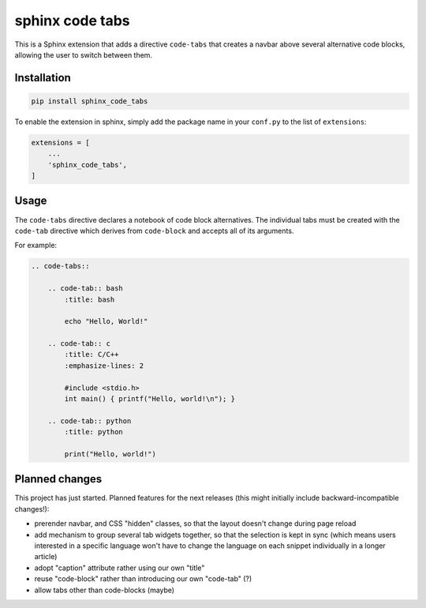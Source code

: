 sphinx code tabs
================

|Version| |License| |Documentation|

This is a Sphinx extension that adds a directive ``code-tabs`` that creates a
navbar above several alternative code blocks, allowing the user to switch
between them.


Installation
------------

.. code-block:: bash

    pip install sphinx_code_tabs

To enable the extension in sphinx, simply add the package name in your
``conf.py`` to the list of ``extensions``:

.. code-block:: python

    extensions = [
        ...
        'sphinx_code_tabs',
    ]


Usage
-----

The ``code-tabs`` directive declares a notebook of code block alternatives.
The individual tabs must be created with the ``code-tab`` directive which
derives from ``code-block`` and accepts all of its arguments.

For example:

.. code-block:: rst

    .. code-tabs::

        .. code-tab:: bash
            :title: bash

            echo "Hello, World!"

        .. code-tab:: c
            :title: C/C++
            :emphasize-lines: 2

            #include <stdio.h>
            int main() { printf("Hello, world!\n"); }

        .. code-tab:: python
            :title: python

            print("Hello, world!")


Planned changes
---------------

This project has just started. Planned features for the next releases (this might
initially include backward-incompatible changes!):

- prerender navbar, and CSS "hidden" classes, so that the layout doesn't change
  during page reload
- add mechanism to group several tab widgets together, so that the selection
  is kept in sync (which means users interested in a specific language won't
  have to change the language on each snippet individually in a longer article)
- adopt "caption" attribute rather using our own "title"
- reuse "code-block" rather than introducing our own "code-tab" (?)
- allow tabs other than code-blocks (maybe)


.. |Documentation| image::  https://readthedocs.org/projects/sphinx-code-tabs/badge/?version=latest
   :target:                 https://sphinx-code-tabs.readthedocs.io/en/latest/
   :alt:                    Documentation

.. |License| image::    https://img.shields.io/pypi/l/sphinx-code-tabs.svg
   :target:             https://github.com/coldfix/sphinx-code-tabs/blob/master/UNLICENSE
   :alt:                License: Unlicense

.. |Version| image::    https://img.shields.io/pypi/v/sphinx-code-tabs.svg
   :target:             https://pypi.org/project/sphinx-code-tabs
   :alt:                Latest Version
